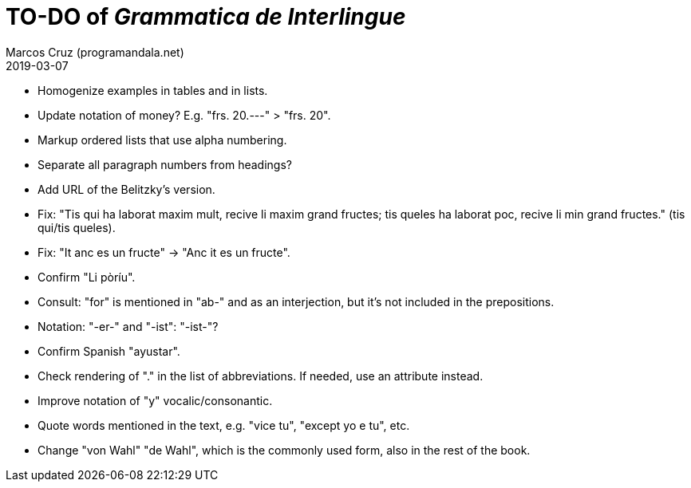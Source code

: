 = TO-DO of _Grammatica de Interlingue_
:author: Marcos Cruz (programandala.net)
:revdate: 2019-03-07

- Homogenize examples in tables and in lists.
- Update notation of money? E.g. "frs. 20.---" > "frs. 20".
- Markup ordered lists that use alpha numbering.
- Separate all paragraph numbers from headings?
- Add URL of the Belitzky's version.
- Fix: "Tis qui ha laborat maxim mult, recive li maxim grand fructes;
  tis queles ha laborat poc, recive li min grand fructes." (tis
  qui/tis queles).
- Fix: "It anc es un fructe" -> "Anc it es un fructe".
- Confirm "Li pòríu".
- Consult: "for" is mentioned in "ab-" and as an interjection, but
  it's not included in the prepositions.
- Notation: "-er-" and "-ist": "-ist-"?
- Confirm Spanish "ayustar".
- Check rendering of "." in the list of abbreviations. If needed, use
  an attribute instead.
- Improve notation of "y" vocalic/consonantic.
- Quote words mentioned in the text, e.g. "vice tu", "except yo e tu",
  etc.
- Change "von Wahl" "de Wahl", which is the commonly used form, also
  in the rest of the book.
